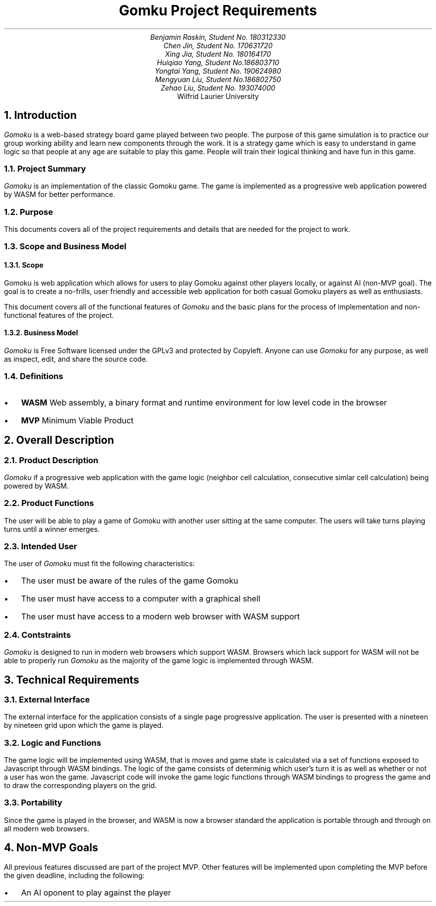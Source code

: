 .nr HM 0.5i
.nr FM 0.5i
.EH
.OH
.ND
.TL
Gomku Project Requirements
.AU
.\" Add your names here
Benjamin Raskin, Student No. 180312330
Chen Jin, Student No. 170631720
Xing Jia, Student No. 180164170
Huiqiao Yang, Student No.186803710
Yongtai Yang, Student No. 190624980
Mengyuan Liu, Student No.186802750
Zehao Liu, Student No. 193074000
.AI
Wilfrid Laurier University
.NH 1
Introduction
.LP
.I Gomoku
is a web-based strategy board game played between two people. The purpose of this game simulation is to practice our group working ability and learn new components through the work. It is a strategy game which is easy to understand in game logic so that people at any age are suitable to play this game. People will train their logical thinking and have fun in this game.
.NH 2
Project Summary
.LP
.I Gomoku
is an implementation of the classic Gomoku game. The game is implemented as a progressive web application powered by WASM for better performance.
.NH 2
Purpose
.LP
This documents covers all of the project requirements and details that are needed for the project to work.
.NH 2
Scope and Business Model
.NH 3
Scope
.LP
Gomoku is web application which allows for users to play Gomoku against other players locally, or against AI (non-MVP goal). The goal is to create a no-frills, user friendly and accessible web application for both casual Gomoku players as well as enthusiasts. 
.LP
This document covers all of the functional features of
.I Gomoku
and the basic plans for the process of implementation and non-functional features of the project.
.NH 3
Business Model
.LP
.I Gomoku
is Free Software licensed under the GPLv3 and protected by Copyleft. Anyone can use
.I Gomoku
for any purpose, as well as inspect, edit, and share the source code.
.NH 2
Definitions
.IP \(bu 0.2i
.B WASM
Web assembly, a binary format and runtime environment for low level code in the browser
.IP \(bu 0.2i
.B MVP
Minimum Viable Product
.NH 1
Overall Description
.NH 2
Product Description
.LP
.I Gomoku
if a progressive web application with the game logic (neighbor cell calculation, consecutive simlar cell calculation) being powered by WASM.
.NH 2
Product Functions
.LP
The user will be able to play a game of Gomoku with another user sitting at the same computer. The users will take turns playing turns until a winner emerges.
.\" Sample GUI is in progress, will add in later
.NH 2
Intended User
.LP
The user of
.I Gomoku
must fit the following characteristics:
.IP \(bu 0.2i
The user must be aware of the rules of the game Gomoku
.IP \(bu 0.2i
The user must have access to a computer with a graphical shell
.IP \(bu 0.2i
The user must have access to a modern web browser with WASM support
.NH 2
Contstraints
.LP
.I Gomoku
is designed to run in modern web browsers which support WASM. Browsers which lack support for WASM will not be able to properly run
.I Gomoku
as the majority of the game logic is implemented through WASM.
.\" Document is still WIP
.NH 1
Technical Requirements
.NH 2
External Interface
.LP
The external interface for the application consists of a single page progressive application. The user is presented with a nineteen by nineteen grid upon which the game is played.
.NH 2
Logic and Functions
.LP
The game logic will be implemented using WASM, that is moves and game state is calculated via a set of functions exposed to Javascript through WASM bindings. The logic of the game consists of determinig which user's turn it is as well as whether or not a user has won the game. Javascript code will invoke the game logic functions through WASM bindings to progress the game and to draw the corresponding players on the grid.
.NH 2
Portability
.LP
Since the game is played in the browser, and WASM is now a browser standard the application is portable through and through on all modern web browsers.
.NH 1
Non-MVP Goals
.LP
All previous features discussed are part of the project MVP. Other features will be implemented upon completing the MVP before the given deadline, including the following:
.IP \(bu 0.2i
An AI oponent to play against the player
